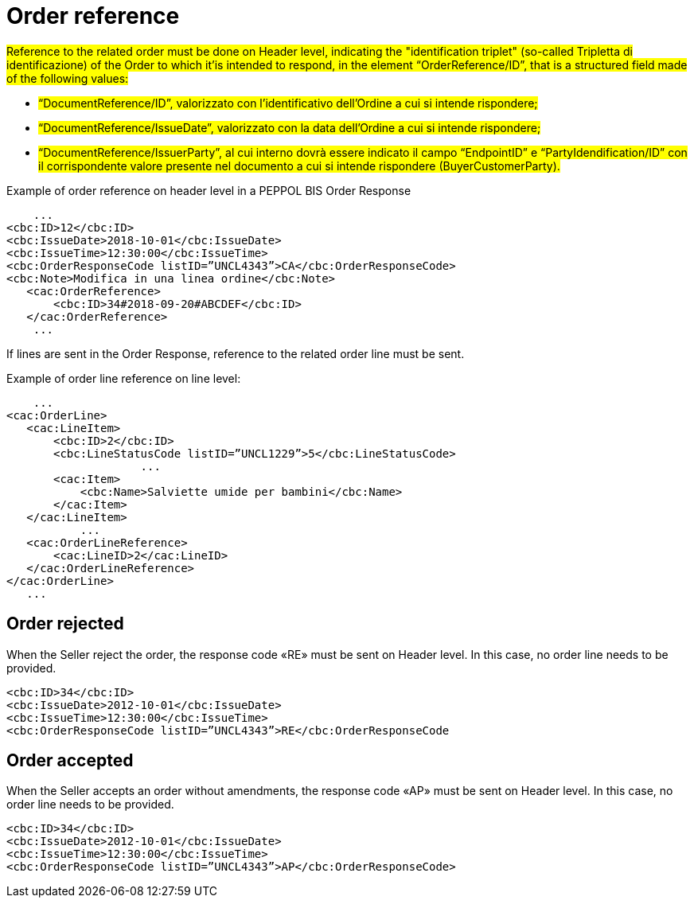 [[order-reference]]
= Order reference


#Reference to the related order must be done on Header level, indicating the "identification triplet" (so-called Tripletta di identificazione) of the Order to which it'is intended to respond, in the element “OrderReference/ID”, that is a structured field made of the following values: #

* #“DocumentReference/ID”, valorizzato con l’identificativo dell’Ordine a cui si intende rispondere;#

* #“DocumentReference/IssueDate”, valorizzato con la data dell’Ordine a cui si intende rispondere;#

* #“DocumentReference/IssuerParty”, al cui interno dovrà essere indicato il campo “EndpointID” e “PartyIdendification/ID” con il corrispondente valore presente nel documento a cui si intende rispondere (BuyerCustomerParty).#


.Example of order reference on header level in a PEPPOL BIS Order Response
[source, xml, indent=0]
----
    ...
<cbc:ID>12</cbc:ID>
<cbc:IssueDate>2018-10-01</cbc:IssueDate>
<cbc:IssueTime>12:30:00</cbc:IssueTime>
<cbc:OrderResponseCode listID=”UNCL4343”>CA</cbc:OrderResponseCode>
<cbc:Note>Modifica in una linea ordine</cbc:Note>
   ​<cac:OrderReference>
       ​<cbc:ID>34#2018-09-20#ABCDEF</cbc:ID>
   ​</cac:OrderReference>
    ...
----


If lines are sent in the Order Response, reference to the related order line must be sent.

.Example of order line reference on line level:
[source, xml, indent=0]
----
    ​...
<cac:OrderLine>
   ​<cac:LineItem>
       ​<cbc:ID>2</cbc:ID>
       ​<cbc:LineStatusCode listID=”UNCL1229”>5</cbc:LineStatusCode>
		    ...
       ​<cac:Item>
           ​<cbc:Name>Salviette umide per bambini</cbc:Name>
       ​</cac:Item>
   ​</cac:LineItem>
           ​...
   ​<cac:OrderLineReference>
       ​<cac:LineID>2</cac:LineID>
   ​</cac:OrderLineReference>
</cac:OrderLine>
   ​...
----

:leveloffset: +1

[[Ordine-rifiutato]]
= Order rejected

When the Seller reject the order, the response code «RE» must be sent on Header level. In this case, no order line needs to be provided.


[source, xml, indent=0]
----
<cbc:ID>34</cbc:ID>
<cbc:IssueDate>2012-10-01</cbc:IssueDate>
<cbc:IssueTime>12:30:00</cbc:IssueTime>
<cbc:OrderResponseCode listID=”UNCL4343”>RE</cbc:OrderResponseCode
----

[[Ordine-accettato]]
= Order accepted

When the Seller accepts an order without amendments, the response code «AP» must be sent on Header level. In this case, no order line needs to be provided.

[source, xml, indent=0]
----
<cbc:ID>34</cbc:ID>
<cbc:IssueDate>2012-10-01</cbc:IssueDate>
<cbc:IssueTime>12:30:00</cbc:IssueTime>
<cbc:OrderResponseCode listID=”UNCL4343”>AP</cbc:OrderResponseCode>
----

:leveloffset: -1